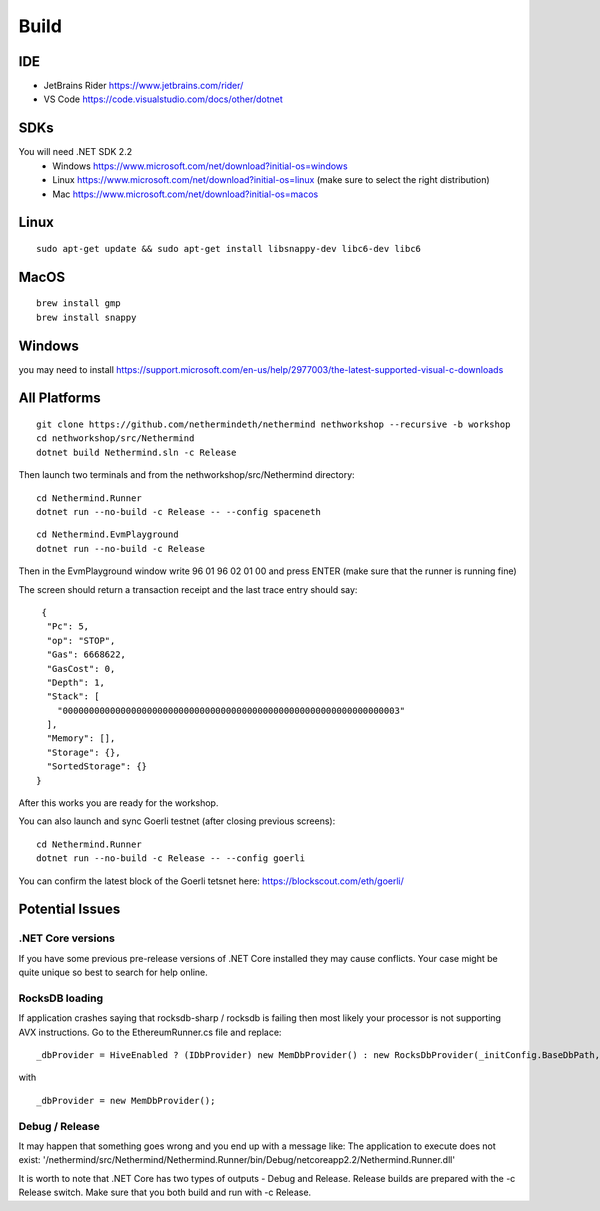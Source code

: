 Build
*****

IDE
++++++++++++++++

* JetBrains Rider https://www.jetbrains.com/rider/
* VS Code https://code.visualstudio.com/docs/other/dotnet

SDKs
++++

You will need .NET SDK 2.2
 * Windows https://www.microsoft.com/net/download?initial-os=windows
 * Linux https://www.microsoft.com/net/download?initial-os=linux (make sure to select the right distribution)
 * Mac https://www.microsoft.com/net/download?initial-os=macos

Linux
+++++

::

    sudo apt-get update && sudo apt-get install libsnappy-dev libc6-dev libc6

MacOS
+++++

::

    brew install gmp
    brew install snappy
    
Windows
+++++++

you may need to install https://support.microsoft.com/en-us/help/2977003/the-latest-supported-visual-c-downloads

All Platforms
+++++++++++++

::

    git clone https://github.com/nethermindeth/nethermind nethworkshop --recursive -b workshop
    cd nethworkshop/src/Nethermind
    dotnet build Nethermind.sln -c Release
    
Then launch two terminals and from the nethworkshop/src/Nethermind directory:

::

    cd Nethermind.Runner
    dotnet run --no-build -c Release -- --config spaceneth

    
::

    cd Nethermind.EvmPlayground
    dotnet run --no-build -c Release
 
 
Then in the EvmPlayground window write 96 01 96 02 01 00 and press ENTER (make sure that the runner is running fine)

The screen should return a transaction receipt and the last trace entry should say:
 
::
 
     {
      "Pc": 5,
      "op": "STOP",
      "Gas": 6668622,
      "GasCost": 0,
      "Depth": 1,
      "Stack": [
        "0000000000000000000000000000000000000000000000000000000000000003"
      ],
      "Memory": [],
      "Storage": {},
      "SortedStorage": {}
    }

After this works you are ready for the workshop.

You can also launch and sync Goerli testnet (after closing previous screens):

::

    cd Nethermind.Runner
    dotnet run --no-build -c Release -- --config goerli
    
You can confirm the latest block of the Goerli tetsnet here:
https://blockscout.com/eth/goerli/

Potential Issues
++++++++++++++++

.NET Core versions
^^^^^^^^^^^^^^^^^^

If you have some previous pre-release versions of .NET Core installed they may cause conflicts. Your case might be quite unique so best to search for help online.

RocksDB loading
^^^^^^^^^^^^^^^

If application crashes saying that rocksdb-sharp / rocksdb is failing then most likely your processor is not supporting AVX instructions. Go to the EthereumRunner.cs file and replace:

::

_dbProvider = HiveEnabled ? (IDbProvider) new MemDbProvider() : new RocksDbProvider(_initConfig.BaseDbPath, dbConfig, _logManager, _initConfig.StoreTraces, _initConfig.StoreReceipts);
                
                
with

::

_dbProvider = new MemDbProvider();

Debug / Release
^^^^^^^^^^^^^^^

It may happen that something goes wrong and you end up with a message like:
The application to execute does not exist: '/nethermind/src/Nethermind/Nethermind.Runner/bin/Debug/netcoreapp2.2/Nethermind.Runner.dll'

It is worth to note that .NET Core has two types of outputs - Debug and Release. Release builds are prepared with the -c Release switch. Make sure that you both build and run with -c Release.
